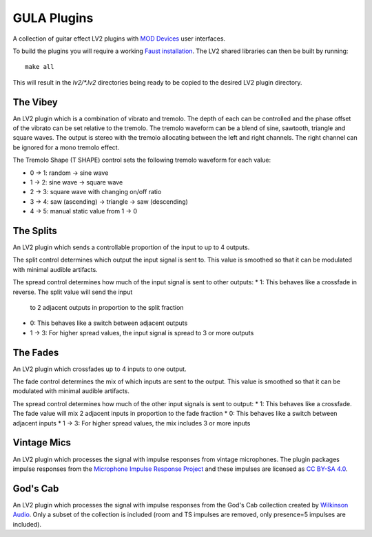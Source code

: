 GULA Plugins
------------

A collection of guitar effect LV2 plugins with `MOD Devices`_ user interfaces.

To build the plugins you will require a working `Faust installation`_. The LV2
shared libraries can then be built by running::

  make all

This will result in the `lv2/*.lv2` directories being ready to be copied to the
desired LV2 plugin directory.

The Vibey
=========

An LV2 plugin which is a combination of vibrato and tremolo. The depth of
each can be controlled and the phase offset of the vibrato can be set
relative to the tremolo. The tremolo waveform can be a blend of sine,
sawtooth, triangle and square waves. The output is stereo with the tremolo
allocating between the left and right channels. The right channel can be
ignored for a mono tremolo effect.

The Tremolo Shape (T SHAPE) control sets the following tremolo waveform
for each value:

* 0 -> 1: random -> sine wave
* 1 -> 2: sine wave -> square wave
* 2 -> 3: square wave with changing on/off ratio
* 3 -> 4: saw (ascending) -> triangle -> saw (descending)
* 4 -> 5: manual static value from 1 -> 0

The Splits
==========

An LV2 plugin which sends a controllable proportion of the input to up to 4 outputs.

The split control determines which output the input signal is sent to. This value
is smoothed so that it can be modulated with minimal audible artifacts.

The spread control determines how much of the input signal is sent to other outputs:
* 1: This behaves like a crossfade in reverse. The split value will send the input
     to 2 adjacent outputs in proportion to the split fraction
* 0: This behaves like a switch between adjacent outputs
* 1 -> 3: For higher spread values, the input signal is spread to 3 or more outputs

The Fades
=========
An LV2 plugin which crossfades up to 4 inputs to one output.

The fade control determines the mix of which inputs are sent to the output. This value
is smoothed so that it can be modulated with minimal audible artifacts.

The spread control determines how much of the other input signals is sent to output:
* 1: This behaves like a crossfade. The fade value will mix 2 adjacent inputs in proportion to the fade fraction
* 0: This behaves like a switch between adjacent inputs
* 1 -> 3: For higher spread values, the mix includes 3 or more inputs

Vintage Mics
============

An LV2 plugin which processes the signal with impulse responses from vintage microphones.
The plugin packages impulse responses from the
`Microphone Impulse Response Project`_ and these impulses are licensed as `CC BY-SA 4.0`_.

God's Cab
=========

An LV2 plugin which processes the signal with impulse responses from the
God's Cab collection created by `Wilkinson Audio`_. Only a subset of the
collection is included (room and TS impulses are removed,
only presence=5 impulses are included).

.. _Faust installation: https://faust.grame.fr/doc/manual/index.html#compiling-and-installing-the-faust-compiler
.. _MOD Devices: https://www.moddevices.com/
.. _Microphone Impulse Response Project: http://micirp.blogspot.com/
.. _CC BY-SA 4.0: https://creativecommons.org/licenses/by-sa/4.0/
.. _Wilkinson Audio: https://wilkinsonaudio.com/
